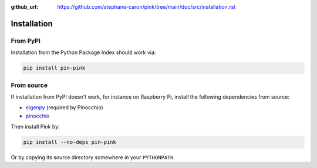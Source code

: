 :github_url: https://github.com/stephane-caron/pink/tree/main/doc/src/installation.rst

************
Installation
************

From PyPI
=========

Installation from the Python Package Index should work via:

.. code:: bash

    pip install pin-pink

From source
===========

If installation from PyPI doesn't work, for instance on Raspberry Pi, install the following dependencies from source:

- `eigenpy <https://github.com/stack-of-tasks/eigenpy>`__ (required by Pinocchio)
- `pinocchio <https://github.com/stack-of-tasks/pinocchio>`__

Then install Pink by:

.. code:: bash

    pip install --no-deps pin-pink

Or by copying its source directory somewhere in your ``PYTHONPATH``.
